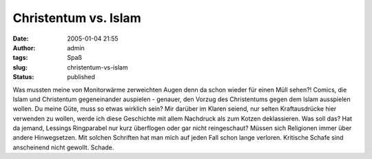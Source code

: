 Christentum vs. Islam
#####################
:date: 2005-01-04 21:55
:author: admin
:tags: Spaß
:slug: christentum-vs-islam
:status: published


Was mussten meine von Monitorwärme zerweichten Augen denn da schon
wieder für einen Müll sehen?! Comics, die Islam und Christentum
gegeneinander auspielen - genauer, den Vorzug des Christentums gegen dem
Islam ausspielen wollen.
Du meine Güte, muss so etwas wirklich sein? Mir darüber im Klaren
seiend, nur selten Kraftausdrücke hier verwenden zu wollen, werde ich
diese Geschichte mit allem Nachdruck als zum Kotzen deklassieren. Was
soll das? Hat da jemand, Lessings Ringparabel nur kurz überflogen oder
gar nicht reingeschaut? Müssen sich Religionen immer über andere
Hinwegsetzen. Mit solchen Schriften hat man mich auf jeden Fall schon
lange verloren. Kritische Schafe sind anscheinend nicht gewollt. Schade.

